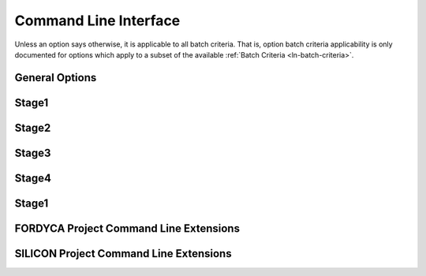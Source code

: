 .. _ln-cli:

Command Line Interface
======================

Unless an option says otherwise, it is applicable to all batch criteria. That
is, option batch criteria applicability is only documented for options which
apply to a subset of the available :ref:`Batch Criteria <ln-batch-criteria>`.

General Options
---------------

.. argparse::
   :filename: ../sierra/core/cmdline.py
   :func: sphinx_cmdline_multistage
   :prog: sierra

Stage1
------

.. argparse::
   :filename: ../sierra/core/cmdline.py
   :func: sphinx_cmdline_stage1
   :prog: sierra

Stage2
------

.. argparse::
   :filename: ../sierra/core/cmdline.py
   :func: sphinx_cmdline_stage2
   :prog: sierra


Stage3
------

.. argparse::
   :filename: ../sierra/core/cmdline.py
   :func: sphinx_cmdline_stage3
   :prog: sierra


Stage4
------

.. argparse::
   :filename: ../sierra/core/cmdline.py
   :func: sphinx_cmdline_stage4
   :prog: sierra

Stage1
------

.. argparse::
   :filename: ../sierra/core/cmdline.py
   :func: sphinx_cmdline_stage5
   :prog: sierra


FORDYCA Project Command Line Extensions
---------------------------------------

.. argparse::
   :filename: ../projects/fordyca/cmdline.py
   :func: sphinx_cmdline_multistage
   :prog: sierra

.. argparse::
   :filename: ../projects/fordyca/cmdline.py
   :func: sphinx_cmdline_stage1
   :prog: sierra

SILICON Project Command Line Extensions
---------------------------------------

.. argparse::
   :filename: ../projects/silicon/cmdline.py
   :func: sphinx_cmdline_multistage
   :prog: sierra

.. argparse::
   :filename: ../projects/silicon/cmdline.py
   :func: sphinx_cmdline_stage1
   :prog: sierra
